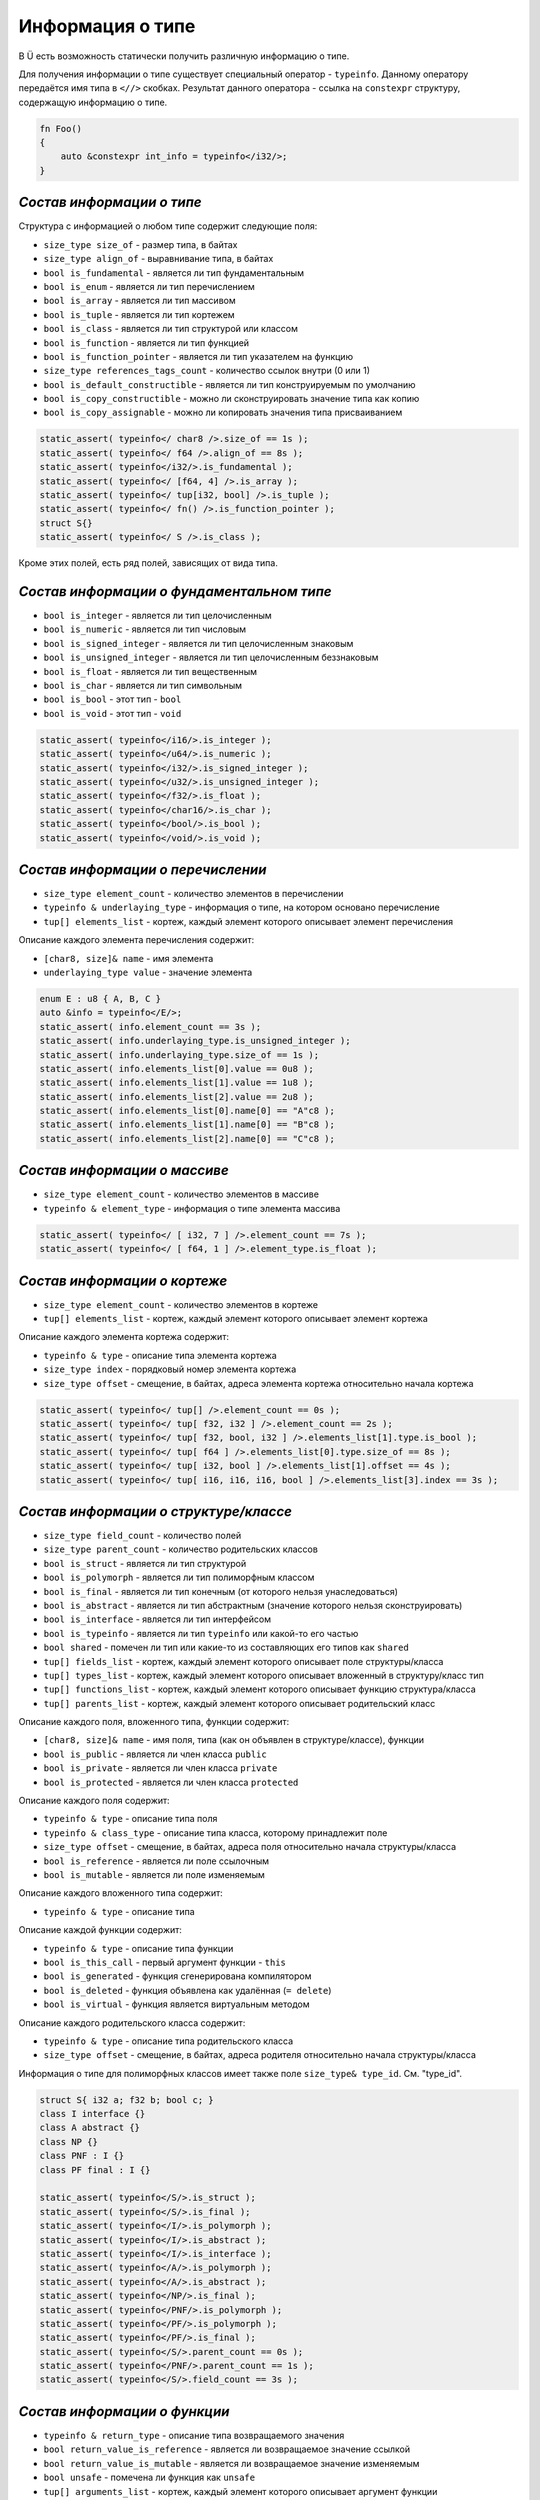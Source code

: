 Информация о типе
=================

В Ü есть возможность статически получить различную информацию о типе.

Для получения информации о типе существует специальный оператор - ``typeinfo``.
Данному оператору передаётся имя типа в ``<//>`` скобках. Результат данного оператора - ссылка на ``constexpr`` структуру, содержащую информацию о типе.


.. code-block:: u_spr

   fn Foo()
   {
       auto &constexpr int_info = typeinfo</i32/>;
   }

**************************
*Состав информации о типе*
**************************

Структура с информацией о любом типе содержит следующие поля:

* ``size_type size_of`` - размер типа, в байтах
* ``size_type align_of`` - выравнивание типа, в байтах
* ``bool is_fundamental`` - является ли тип фундаментальным
* ``bool is_enum`` - является ли тип перечислением
* ``bool is_array`` - является ли тип массивом
* ``bool is_tuple`` - является ли тип кортежем
* ``bool is_class`` - является ли тип структурой или классом
* ``bool is_function``  - является ли тип функцией
* ``bool is_function_pointer`` - является ли тип указателем на функцию
* ``size_type references_tags_count`` - количество ссылок внутри (0 или 1)
* ``bool is_default_constructible`` - является ли тип конструируемым по умолчанию
* ``bool is_copy_constructible`` - можно ли сконструировать значение типа как копию
* ``bool is_copy_assignable`` - можно ли копировать значения типа присваиванием

.. code-block:: u_spr

   static_assert( typeinfo</ char8 />.size_of == 1s );
   static_assert( typeinfo</ f64 />.align_of == 8s );
   static_assert( typeinfo</i32/>.is_fundamental );
   static_assert( typeinfo</ [f64, 4] />.is_array );
   static_assert( typeinfo</ tup[i32, bool] />.is_tuple );
   static_assert( typeinfo</ fn() />.is_function_pointer );
   struct S{}
   static_assert( typeinfo</ S />.is_class );

Кроме этих полей, есть ряд полей, зависящих от вида типа.

******************************************
*Состав информации о фундаментальном типе*
******************************************

* ``bool is_integer`` - является ли тип целочисленным
* ``bool is_numeric`` - является ли тип числовым
* ``bool is_signed_integer`` - является ли тип целочисленным знаковым
* ``bool is_unsigned_integer`` - является ли тип целочисленным беззнаковым
* ``bool is_float`` - является ли тип вещественным
* ``bool is_char`` - является ли тип символьным
* ``bool is_bool`` - этот тип - ``bool``
* ``bool is_void`` - этот тип - ``void``

.. code-block:: u_spr

   static_assert( typeinfo</i16/>.is_integer );
   static_assert( typeinfo</u64/>.is_numeric );
   static_assert( typeinfo</i32/>.is_signed_integer );
   static_assert( typeinfo</u32/>.is_unsigned_integer );
   static_assert( typeinfo</f32/>.is_float );
   static_assert( typeinfo</char16/>.is_char );
   static_assert( typeinfo</bool/>.is_bool );
   static_assert( typeinfo</void/>.is_void );

**********************************
*Состав информации о перечислении*
**********************************

* ``size_type element_count`` - количество элементов в перечислении
* ``typeinfo & underlaying_type`` - информация о типе, на котором основано перечисление
* ``tup[] elements_list`` - кортеж, каждый элемент которого описывает элемент перечисления

Описание каждого элемента перечисления содержит:

* ``[char8, size]& name`` - имя элемента
* ``underlaying_type value`` - значение элемента

.. code-block:: u_spr

   enum E : u8 { A, B, C }
   auto &info = typeinfo</E/>;
   static_assert( info.element_count == 3s );
   static_assert( info.underlaying_type.is_unsigned_integer );
   static_assert( info.underlaying_type.size_of == 1s );
   static_assert( info.elements_list[0].value == 0u8 );
   static_assert( info.elements_list[1].value == 1u8 );
   static_assert( info.elements_list[2].value == 2u8 );
   static_assert( info.elements_list[0].name[0] == "A"c8 );
   static_assert( info.elements_list[1].name[0] == "B"c8 );
   static_assert( info.elements_list[2].name[0] == "C"c8 );

*****************************
*Состав информации о массиве*
*****************************

* ``size_type element_count`` - количество элементов в массиве
* ``typeinfo & element_type`` - информация о типе элемента массива

.. code-block:: u_spr

   static_assert( typeinfo</ [ i32, 7 ] />.element_count == 7s );
   static_assert( typeinfo</ [ f64, 1 ] />.element_type.is_float );

*****************************
*Состав информации о кортеже*
*****************************

* ``size_type element_count`` - количество элементов в кортеже
* ``tup[] elements_list`` - кортеж, каждый элемент которого описывает элемент кортежа

Описание каждого элемента кортежа содержит:

* ``typeinfo & type`` - описание типа элемента кортежа
* ``size_type index`` - порядковый номер элемента кортежа
* ``size_type offset`` - смещение, в байтах, адреса элемента кортежа относительно начала кортежа

.. code-block:: u_spr

   static_assert( typeinfo</ tup[] />.element_count == 0s );
   static_assert( typeinfo</ tup[ f32, i32 ] />.element_count == 2s );
   static_assert( typeinfo</ tup[ f32, bool, i32 ] />.elements_list[1].type.is_bool );
   static_assert( typeinfo</ tup[ f64 ] />.elements_list[0].type.size_of == 8s );
   static_assert( typeinfo</ tup[ i32, bool ] />.elements_list[1].offset == 4s );
   static_assert( typeinfo</ tup[ i16, i16, i16, bool ] />.elements_list[3].index == 3s );

**************************************
*Состав информации о структуре/классе*
**************************************

* ``size_type field_count`` - количество полей
* ``size_type parent_count`` - количество родительских классов
* ``bool is_struct`` - является ли тип структурой
* ``bool is_polymorph`` - является ли тип полиморфным классом
* ``bool is_final`` - является ли тип конечным (от которого нельзя унаследоваться)
* ``bool is_abstract`` - является ли тип абстрактным (значение которого нельзя сконструировать)
* ``bool is_interface`` - является ли тип интерфейсом
* ``bool is_typeinfo`` - является ли тип ``typeinfo`` или какой-то его частью
* ``bool shared`` - помечен ли тип или какие-то из составляющих его типов как ``shared``
* ``tup[] fields_list`` - кортеж, каждый элемент которого описывает поле структуры/класса
* ``tup[] types_list`` - кортеж, каждый элемент которого описывает вложенный в структуру/класс тип
* ``tup[] functions_list`` - кортеж, каждый элемент которого описывает функцию структура/класса
* ``tup[] parents_list`` - кортеж, каждый элемент которого описывает родительский класс

Описание каждого поля, вложенного типа, функции содержит:

* ``[char8, size]& name`` - имя поля, типа (как он объявлен в структуре/классе), функции
* ``bool is_public`` - является ли член класса ``public``
* ``bool is_private`` - является ли член класса ``private``
* ``bool is_protected`` - является ли член класса ``protected``

Описание каждого поля содержит:

* ``typeinfo & type`` - описание типа поля
* ``typeinfo & class_type`` - описание типа класса, которому принадлежит поле
* ``size_type offset`` - смещение, в байтах, адреса поля относительно начала структуры/класса
* ``bool is_reference`` - является ли поле ссылочным
* ``bool is_mutable`` - является ли поле изменяемым

Описание каждого вложенного типа содержит:

* ``typeinfo & type`` - описание типа

Описание каждой функции содержит:

* ``typeinfo & type`` - описание типа функции
* ``bool is_this_call`` - первый аргумент функции - ``this``
* ``bool is_generated`` - функция сгенерирована компилятором
* ``bool is_deleted`` - функция объявлена как удалённая (``= delete``)
* ``bool is_virtual`` - функция является виртуальным методом

Описание каждого родительского класса содержит:

* ``typeinfo & type`` - описание типа родительского класса
* ``size_type offset`` - смещение, в байтах, адреса родителя относительно начала структуры/класса

Информация о типе для полиморфных классов имеет также поле ``size_type& type_id``. См. "type_id".

.. code-block:: u_spr

   struct S{ i32 a; f32 b; bool c; }
   class I interface {}
   class A abstract {}
   class NP {}
   class PNF : I {}
   class PF final : I {}
   
   static_assert( typeinfo</S/>.is_struct );
   static_assert( typeinfo</S/>.is_final );
   static_assert( typeinfo</I/>.is_polymorph );
   static_assert( typeinfo</I/>.is_abstract );
   static_assert( typeinfo</I/>.is_interface );
   static_assert( typeinfo</A/>.is_polymorph );
   static_assert( typeinfo</A/>.is_abstract );
   static_assert( typeinfo</NP/>.is_final );
   static_assert( typeinfo</PNF/>.is_polymorph );
   static_assert( typeinfo</PF/>.is_polymorph );
   static_assert( typeinfo</PF/>.is_final );
   static_assert( typeinfo</S/>.parent_count == 0s );
   static_assert( typeinfo</PNF/>.parent_count == 1s );
   static_assert( typeinfo</S/>.field_count == 3s );

*****************************
*Состав информации о функции*
*****************************

* ``typeinfo & return_type`` - описание типа возвращаемого значения
* ``bool return_value_is_reference`` - является ли возвращаемое значение ссылкой
* ``bool return_value_is_mutable`` - является ли возвращаемое значение изменяемым
* ``bool unsafe`` - помечена ли функция как ``unsafe``
* ``tup[] arguments_list`` - кортеж, каждый элемент которого описывает аргумент функции

Описание каждого аргумента содержит:

* ``typeinfo & type`` - описание типа аргумента
* ``bool is_reference`` - является ли аргумент ссылкой
* ``bool is_mutable`` - является ли аргумент изменяемым

.. code-block:: u_spr

   type fn_ptr= fn( i32 x, f32& y, bool &mut z ) : i32;
   auto& info = typeinfo</fn_ptr/>.element_type;
   static_assert( info.return_type.is_signed_integer );
   static_assert( info.return_type.size_of == 4s );
   static_assert( !info.unsafe );
   static_assert( info.arguments_list[1].type.is_float );
   static_assert( info.arguments_list[1].is_reference );
   static_assert( info.arguments_list[2].is_mutable );

*******************************************
*Состав информации об указателе на функцию*
*******************************************

* ``typeinfo & element_type`` - информация о типе функции, на которую указывает указатель
